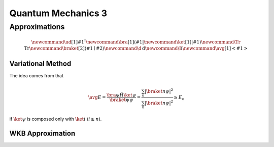 ***************************
Quantum Mechanics 3
***************************






Approximations
==============================



.. math::
   \newcommand{\ud}[1]{{#1^{\dagger}}}
   \newcommand{\bra}[1]{\left\langle #1\right|}
   \newcommand{\ket}[1]{\left| #1\right\rangle}
   \newcommand\Tr{\mathrm{Tr}}
   \newcommand{\braket}[2]{\langle #1 \mid #2 \rangle}
   \newcommand\d{\mathrm{d}}
   \newcommand\I{\mathbb{I}}
   \newcommand{\avg}[1]{\left< #1 \right>}


Variational Method
-------------------


The idea comes from that

.. math::
   \avg{E} = \frac{\bra{\psi}\hat H\ket{\psi}}{\braket{\psi}{\psi}} = \frac{\sum_n \left| \braket{n}{\psi}  \right|^2}{\sum_n \left| \braket{n}{\psi} \right|^2} \geq E_n

if :math:`\ket{\psi}` is composed only with :math:`\ket{i}` (:math:`i\geq n`).




WKB Approximation
------------------

